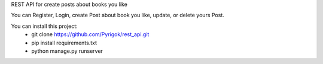 REST API for create posts about books you like

You can Register, Login, create Post about book you like, update, or delete yours Post.


You can install this project:
	- git clone https://github.com/Pyrigok/rest_api.git
	- pip install requirements.txt
	- python manage.py runserver